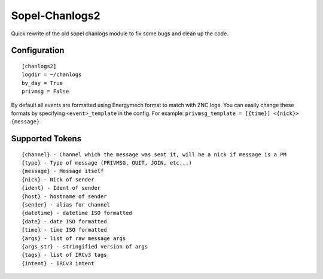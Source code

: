 Sopel-Chanlogs2
===============

Quick rewrite of the old sopel chanlogs module to fix some bugs and
clean up the code.

Configuration
~~~~~~~~~~~~

::

    [chanlogs2]
    logdir = ~/chanlogs
    by_day = True
    privmsg = False

By default all events are formatted using Energymech format to match
with ZNC logs. You can easily change these formats by specifying
``<event>_template`` in the config. For example:
``privmsg_template = [{time}] <{nick}> {message}``

Supported Tokens
~~~~~~~~~~~~~~~

::

    {channel} - Channel which the message was sent it, will be a nick if message is a PM
    {type} - Type of message (PRIVMSG, QUIT, JOIN, etc...)
    {message} - Message itself
    {nick} - Nick of sender
    {ident} - Ident of sender
    {host} - hostname of sender
    {sender} - alias for channel
    {datetime} - datetime ISO formatted
    {date} - date ISO formatted
    {time} - time ISO formatted
    {args} - list of raw message args
    {args_str} - stringified version of args
    {tags} - list of IRCv3 tags
    {intent} - IRCv3 intent
